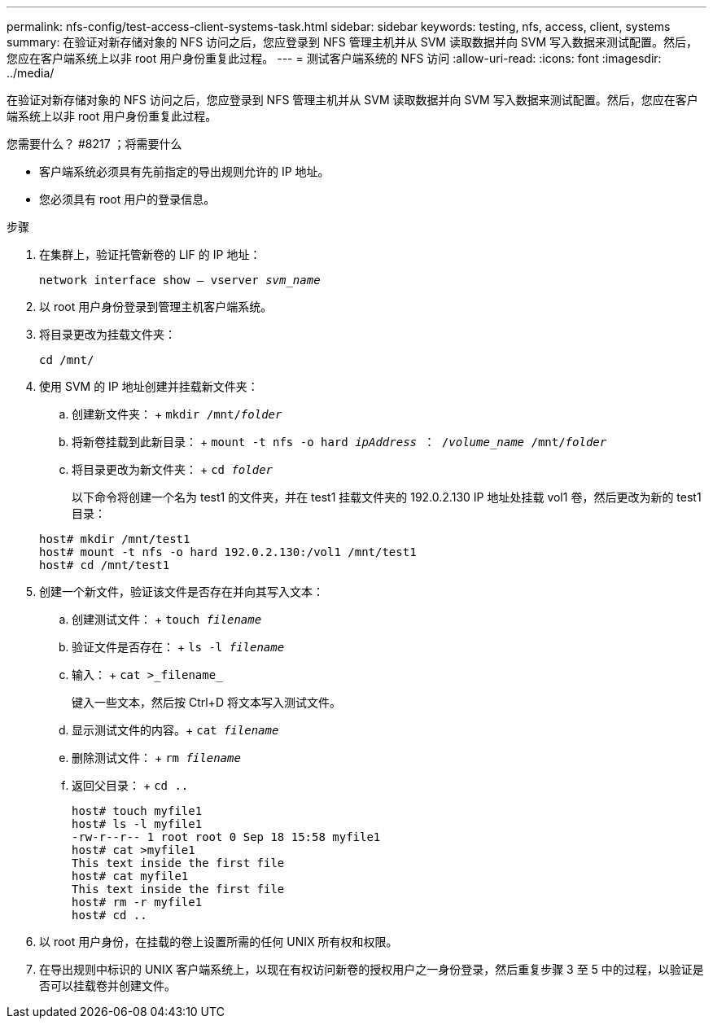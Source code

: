 ---
permalink: nfs-config/test-access-client-systems-task.html 
sidebar: sidebar 
keywords: testing, nfs, access, client, systems 
summary: 在验证对新存储对象的 NFS 访问之后，您应登录到 NFS 管理主机并从 SVM 读取数据并向 SVM 写入数据来测试配置。然后，您应在客户端系统上以非 root 用户身份重复此过程。 
---
= 测试客户端系统的 NFS 访问
:allow-uri-read: 
:icons: font
:imagesdir: ../media/


[role="lead"]
在验证对新存储对象的 NFS 访问之后，您应登录到 NFS 管理主机并从 SVM 读取数据并向 SVM 写入数据来测试配置。然后，您应在客户端系统上以非 root 用户身份重复此过程。

.您需要什么？ #8217 ；将需要什么
* 客户端系统必须具有先前指定的导出规则允许的 IP 地址。
* 您必须具有 root 用户的登录信息。


.步骤
. 在集群上，验证托管新卷的 LIF 的 IP 地址：
+
`network interface show – vserver _svm_name_`

. 以 root 用户身份登录到管理主机客户端系统。
. 将目录更改为挂载文件夹：
+
`cd /mnt/`

. 使用 SVM 的 IP 地址创建并挂载新文件夹：
+
.. 创建新文件夹： + `mkdir /mnt/_folder_`
.. 将新卷挂载到此新目录： + `mount -t nfs -o hard _ipAddress_ ： /_volume_name_ /mnt/_folder_`
.. 将目录更改为新文件夹： + `cd _folder_`
+
以下命令将创建一个名为 test1 的文件夹，并在 test1 挂载文件夹的 192.0.2.130 IP 地址处挂载 vol1 卷，然后更改为新的 test1 目录：

+
[listing]
----
host# mkdir /mnt/test1
host# mount -t nfs -o hard 192.0.2.130:/vol1 /mnt/test1
host# cd /mnt/test1
----


. 创建一个新文件，验证该文件是否存在并向其写入文本：
+
.. 创建测试文件： + `touch _filename_`
.. 验证文件是否存在： + `ls -l _filename_`
.. 输入： + `cat >_filename_`
+
键入一些文本，然后按 Ctrl+D 将文本写入测试文件。

.. 显示测试文件的内容。+ `cat _filename_`
.. 删除测试文件： + `rm _filename_`
.. 返回父目录： + `cd ..`
+
[listing]
----
host# touch myfile1
host# ls -l myfile1
-rw-r--r-- 1 root root 0 Sep 18 15:58 myfile1
host# cat >myfile1
This text inside the first file
host# cat myfile1
This text inside the first file
host# rm -r myfile1
host# cd ..
----


. 以 root 用户身份，在挂载的卷上设置所需的任何 UNIX 所有权和权限。
. 在导出规则中标识的 UNIX 客户端系统上，以现在有权访问新卷的授权用户之一身份登录，然后重复步骤 3 至 5 中的过程，以验证是否可以挂载卷并创建文件。

